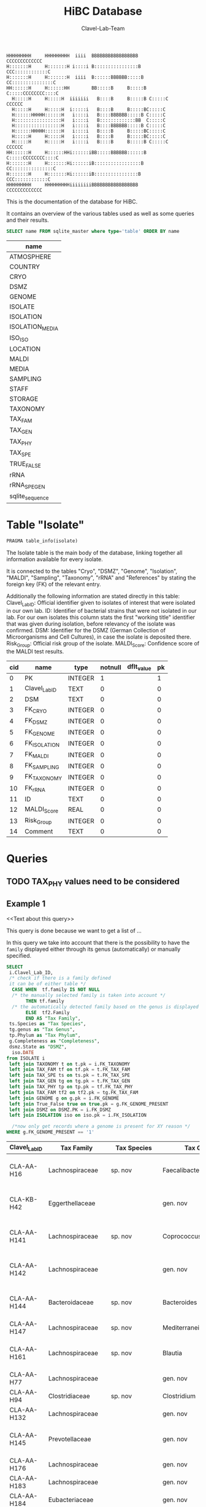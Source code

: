 # -*- org-export-babel-evaluate: t -*-
# -*- coding: utf-8 -*-
#+TITLE: HiBC Database
#+AUTHOR: Clavel-Lab-Team
#+PROPERTY: header-args :db hiBC.db


#+begin_src
HHHHHHHHH     HHHHHHHHH  iiii  BBBBBBBBBBBBBBBBB           CCCCCCCCCCCCC
H:::::::H     H:::::::H i::::i B::::::::::::::::B       CCC::::::::::::C
H:::::::H     H:::::::H  iiii  B::::::BBBBBB:::::B    CC:::::::::::::::C
HH::::::H     H::::::HH        BB:::::B     B:::::B  C:::::CCCCCCCC::::C
  H:::::H     H:::::H  iiiiiii   B::::B     B:::::B C:::::C       CCCCCC
  H:::::H     H:::::H  i:::::i   B::::B     B:::::BC:::::C
  H::::::HHHHH::::::H   i::::i   B::::BBBBBB:::::B C:::::C
  H:::::::::::::::::H   i::::i   B:::::::::::::BB  C:::::C
  H:::::::::::::::::H   i::::i   B::::BBBBBB:::::B C:::::C
  H::::::HHHHH::::::H   i::::i   B::::B     B:::::BC:::::C
  H:::::H     H:::::H   i::::i   B::::B     B:::::BC:::::C
  H:::::H     H:::::H   i::::i   B::::B     B:::::B C:::::C       CCCCCC
HH::::::H     H::::::HHi::::::iBB:::::BBBBBB::::::B  C:::::CCCCCCCC::::C
H:::::::H     H:::::::Hi::::::iB:::::::::::::::::B    CC:::::::::::::::C
H:::::::H     H:::::::Hi::::::iB::::::::::::::::B       CCC::::::::::::C
HHHHHHHHH     HHHHHHHHHiiiiiiiiBBBBBBBBBBBBBBBBB           CCCCCCCCCCCCC
#+end_src

This is the documentation of the database for HiBC.

It contains an overview of the various tables used as well as some queries and their results.


#+NAME: tables-overview
#+BEGIN_SRC sqlite :exports both :colnames yes
SELECT name FROM sqlite_master where type='table' ORDER BY name
#+END_SRC

#+RESULTS: tables-overview
| name            |
|-----------------|
| ATMOSPHERE      |
| COUNTRY         |
| CRYO            |
| DSMZ            |
| GENOME          |
| ISOLATE         |
| ISOLATION       |
| ISOLATION_MEDIA |
| ISO_ISO         |
| LOCATION        |
| MALDI           |
| MEDIA           |
| SAMPLING        |
| STAFF           |
| STORAGE         |
| TAXONOMY        |
| TAX_FAM         |
| TAX_GEN         |
| TAX_PHY         |
| TAX_SPE         |
| TRUE_FALSE      |
| rRNA            |
| rRNA_SPE_GEN    |
| sqlite_sequence |

* Table "Isolate"
#+BEGIN_SRC sqlite :exports both :colnames yes
PRAGMA table_info(isolate)
#+END_SRC

The Isolate table is the main body of the database, linking together all information available for every isolate.

It is connected to the tables "Cryo", "DSMZ", "Genome", "Isolation", "MALDI", "Sampling", "Taxonomy", "rRNA" and "References" by stating the foreign key (FK) of the relevant entry.

Additionally the following information are stated directly in this table:
Clavel_Lab_ID:	Official identifier given to isolates of interest that were isolated in our own lab.
ID:	Identifier of bacterial strains that were not isolated in our lab. For our own isolates this column stats the first "working title" identifier that was given during isolation, before relevancy of the isolate was confirmed.
DSM:	Identifier for the DSMZ (German Collection of Microorganisms and Cell Cultures), in case the isolate is deposited there.
Risk_Group:	Official risk group of the isolate.
MALDI_Score:	Confidence score of the MALDI test results.

#+RESULTS:
| cid | name          | type    | notnull | dflt_value | pk |
|-----+---------------+---------+---------+------------+----|
|   0 | PK            | INTEGER |       1 |            |  1 |
|   1 | Clavel_Lab_ID | TEXT    |       0 |            |  0 |
|   2 | DSM           | TEXT    |       0 |            |  0 |
|   3 | FK_CRYO       | INTEGER |       0 |            |  0 |
|   4 | FK_DSMZ       | INTEGER |       0 |            |  0 |
|   5 | FK_GENOME     | INTEGER |       0 |            |  0 |
|   6 | FK_ISOLATION  | INTEGER |       0 |            |  0 |
|   7 | FK_MALDI      | INTEGER |       0 |            |  0 |
|   8 | FK_SAMPLING   | INTEGER |       0 |            |  0 |
|   9 | FK_TAXONOMY   | INTEGER |       0 |            |  0 |
|  10 | FK_rRNA       | INTEGER |       0 |            |  0 |
|  11 | ID            | TEXT    |       0 |            |  0 |
|  12 | MALDI_Score   | REAL    |       0 |            |  0 |
|  13 | Risk_Group    | INTEGER |       0 |            |  0 |
|  14 | Comment       | TEXT    |       0 |            |  0 |


* Queries

** TODO TAX_PHY values need to be considered

** Example 1

<<Text about this query>>

This query is done because we want to get a list of ...

In this query we take into account that there is the possibility to have the
=family= displayed either through its genus (automatically) or manually specified.
#+begin_src sqlite :exports both :colnames yes
SELECT
 i.Clavel_Lab_ID,
 /* check if there is a family defined
 it can be of either table */
  CASE WHEN  tf.family IS NOT NULL
  /* the manually selected family is taken into account */
       THEN tf.family
  /* the automatically detected family based on the genus is displayed */
       ELSE  tf2.Family
       END AS "Tax Family",
 ts.Species as "Tax Species",
 tg.genus as "Tax Genus",
 tp.Phylum as "Tax Phylum",
 g.Completeness as "Completeness",
 dsmz.State as "DSMZ",
  iso.DATE
from ISOLATE i
 left join TAXONOMY t on t.pk = i.FK_TAXONOMY
 left join TAX_FAM tf on tf.pk = t.FK_TAX_FAM
 left join TAX_SPE ts on ts.pk = t.FK_TAX_SPE
 left join TAX_GEN tg on tg.pk = t.FK_TAX_GEN
 left join TAX_PHY tp on tp.pk = tf.FK_TAX_PHY
 left join TAX_FAM tf2 on tf2.pk = tg.FK_TAX_FAM
 left join GENOME g on g.pk = i.FK_GENOME
 left join True_False true on true.pk = g.FK_GENOME_PRESENT
 left join DSMZ on DSMZ.PK = i.FK_DSMZ
 left join ISOLATION iso on iso.pk = i.FK_ISOLATION

  /*now only get records where a genome is present for XY reason */
WHERE g.FK_GENOME_PRESENT == '1'

#+end_src

#+RESULTS:
| Clavel_Lab_ID | Tax Family            | Tax Species      | Tax Genus               | Tax Phylum     | Completeness | DSMZ              | Date     |
|---------------+-----------------------+------------------+-------------------------+----------------+--------------+-------------------+----------|
| CLA-AA-H16    | Lachnospiraceae       | sp. nov          | Faecalibacterium        |                |          1.0 | Send but not safe | 7/25/19  |
| CLA-KB-H42    | Eggerthellaceae       |                  | gen. nov                | Actinobacteria |              | Send but not safe | 9/5/19   |
| CLA-AA-H141   | Lachnospiraceae       | sp. nov          | Coprococcus             |                |              | Send but not safe | 2/18/20  |
| CLA-AA-H142   | Lachnospiraceae       |                  | gen. nov                | Firmicutes     |              | Send but not safe | 2/18/20  |
| CLA-AA-H144   | Bacteroidaceae        | sp. nov          | Bacteroides             |                |              | Send but not safe | 2/18/20  |
| CLA-AA-H147   | Lachnospiraceae       | sp. nov          | Mediterraneibacter      |                |              |                   | 2/18/20  |
| CLA-AA-H161   | Lachnospiraceae       | sp. nov          | Blautia                 |                |        99.37 | Send but not safe | 2/18/20  |
| CLA-AA-H77    | Lachnospiraceae       |                  | gen. nov                | Firmicutes     |        99.37 |                   | 2/18/20  |
| CLA-AA-H94    | Clostridiaceae        | sp. nov          | Clostridium             |                |              |                   | 2/18/20  |
| CLA-AA-H132   | Lachnospiraceae       |                  | gen. nov                | Firmicutes     |              |                   | 2/18/20  |
| CLA-AA-H145   | Prevotellaceae        |                  | gen. nov                | Bacteroidetes  |              | Send but not safe | 2/18/20  |
| CLA-AA-H176   | Lachnospiraceae       |                  | gen. nov                | Firmicutes     |       0.9808 |                   | 6/4/20   |
| CLA-AA-H183   | Lachnospiraceae       |                  | gen. nov                | Firmicutes     |              |                   | 6/4/20   |
| CLA-AA-H184   | Eubacteriaceae        |                  | gen. nov                | Firmicutes     |              |                   | 6/4/20   |
| CLA-AA-H192   | Lachnospiraceae       |                  | gen. nov                | Firmicutes     |        93.29 |                   | 6/4/20   |
| CLA-JM-H1     | Rikenellaceae         | inops            | Alistipes               |                |        99.95 |                   | 5/8/20   |
| CLA-JM-H2     | Bacteroidaceae        | cellulosilyticus | Bacteroides             |                |        99.63 |                   | 5/8/20   |
| CLA-JM-H8     | Lachnospiraceae       |                  | gen. nov                | Firmicutes     |        99.52 |                   | 5/8/20   |
| CLA-JM-H9     | Lachnospiraceae       |                  | gen. nov                | Firmicutes     |        98.21 |                   | 5/8/20   |
| CLA-JM-H10    | Lachnospiraceae       | sp. nov          | Lachnospira             |                |        98.66 |                   | 5/8/20   |
| CLA-JM-H11    | Lachnospiraceae       |                  | gen. nov                | Firmicutes     |         98.3 |                   | 5/8/20   |
| CLA-JM-H12    | Lachnospiraceae       | sp. nov          | Roseburia               |                |        99.52 |                   | 5/8/20   |
| CLA-JM-H16    | Lachnospiraceae       | sp. nov          | Blautia                 |                |        99.37 | Send but not safe | 5/8/20   |
| CLA-JM-H19    | Atopobiaceae          | sp. nov          | Parolsenella            |                |        100.0 |                   | 5/8/20   |
| CLA-AA-H199   | Lachnospiraceae       | sp. nov          | Intestinimonas          |                |        98.66 |                   | 7/20/20  |
| CLA-AA-H204   | Lachnospiraceae       | sp. nov          | Roseburia               |                |        99.52 |                   | 7/20/20  |
| CLA-JM-H44    | Lachnospiraceae       |                  | gen. nov                | Firmicutes     |        97.99 |                   | 8/6/20   |
| CLA-JM-H45    | Lachnospiraceae       |                  | gen. nov                | Firmicutes     |        97.99 |                   | 8/6/20   |
| CLA-AA-H207   | Bacteroidaceae        | sp. nov          | Bacteroides             |                |        99.26 |                   | 9/25/20  |
| CLA-AA-H209   | Lachnospiraceae       | sp. nov          | Roseburia               |                |        99.52 |                   | 9/25/20  |
| CLA-AA-H212   | Lachnospiraceae       |                  | gen. nov                | Firmicutes     |        98.66 |                   | 9/25/20  |
| CLA-AA-H213   | Lachnospiraceae       | sp. nov          | Blautia                 |                |        99.37 |                   | 9/25/20  |
| CLA-AA-H215   | Lachnospiraceae       |                  | gen. nov                | Firmicutes     |        98.21 |                   | 9/25/20  |
| CLA-AA-H217   | Lachnospiraceae       | sp. nov          | Blautia                 |                |        99.37 |                   | 9/25/20  |
| CLA-AA-H220   | Lachnospiraceae       |                  | gen. nov                | Firmicutes     |        98.63 |                   | 9/25/20  |
| CLA-AA-H223   | Lachnospiraceae       | sp. nov          | Faecalibacterium        |                |        100.0 |                   | 9/25/20  |
| CLA-AA-H224   | Lachnospiraceae       |                  | gen. nov                | Firmicutes     |        98.73 |                   | 9/25/20  |
| CLA-AA-H239   | Enterobacteriaceae    | sp.              | Escherichia             |                |        99.62 |                   | 11/8/20  |
| CLA-AA-H233   | Lachnospiraceae       | sp. nov          | Faecalibacterium        |                |        100.0 |                   | 11/8/20  |
| CLA-AA-H234   | Tannerellaceae        | sp. nov          | Parabacteroides         |                |        99.04 |                   | 11/8/20  |
| CLA-AA-H241   | Lachnospiraceae       | sp. nov          | Blautia                 |                |        99.37 |                   | 11/8/20  |
| CLA-AA-H232   | Lachnospiraceae       |                  | gen. nov                | Firmicutes     |        97.99 |                   | 11/8/20  |
| CLA-AA-H236   | Lachnospiraceae       | sp. nov          | Faecalibacterium        |                |        100.0 |                   | 11/8/20  |
| CLA-AA-H244   | Lachnospiraceae       |                  | gen. nov                | Firmicutes     |        98.66 |                   | 11/8/20  |
| CLA-AA-H247   | Veillonellaceae       | sp.              | Veillonella             |                |        100.0 |                   | 11/8/20  |
| CLA-AA-H250   | Clostridiaceae        |                  | gen. nov                | Firmicutes     |        98.66 |                   | 11/23/20 |
| CLA-AA-H243   | Lachnospiraceae       | sp. nov          | Faecalibacterium        |                |        100.0 |                   | 11/23/20 |
| CLA-AA-H254   | Lachnospiraceae       | sp. nov          | Faecalibacterium        |                |        100.0 |                   | 11/23/20 |
| CLA-AA-H257   | Bifidobacteriaceae    | sp.              | Bifidobacterium         |                |        100.0 |                   | 11/23/20 |
| CLA-AA-H259   | Lachnospiraceae       | sp.              | Blautia                 |                |        99.37 |                   | 11/23/20 |
| CLA-AA-H246   | Lachnospiraceae       | sp. nov          | Ruminococcus            |                |        100.0 |                   | 11/23/20 |
| CLA-AA-H269   | Lachnospiraceae       |                  | gen. nov                | Firmicutes     |        98.66 |                   | 11/23/20 |
| CLA-AA-H270   | Lachnospiraceae       | sp.              | gen.                    | Firmicutes     |        99.33 |                   | 11/23/20 |
| CLA-AA-H272   | Lachnospiraceae       |                  | gen. nov                | Firmicutes     |         95.3 |                   | 7/20/20  |
| CLA-AA-H273   | Lachnospiraceae       |                  | gen. nov                | Firmicutes     |        99.52 |                   | 7/20/20  |
| CLA-AA-H280   | Bifidobacteriaceae    | sp.              | Bifidobacterium         |                |        99.55 |                   | 11/23/20 |
| CLA-AA-H277   | Clostridiaceae        |                  | gen. nov                | Firmicutes     |        99.37 |                   | 11/8/20  |
| CLA-AA-H276   | Clostridiaceae        |                  | gen. nov                | Firmicutes     |        99.37 |                   | 11/8/20  |
| CLA-AA-H275   | Lachnospiraceae       | sp. nov          | Blautia                 |                |        99.37 |                   | 11/8/20  |
| CLA-AA-H274   | Lachnospiraceae       | sp. nov          | Lacrimispora            |                |        99.37 |                   | 11/8/20  |
| CLA-AA-H278   | Clostridiaceae        | sp. nov          | Clostridium             |                |        100.0 |                   | 11/8/20  |
| CLA-AA-H282   | Lachnospiraceae       | formicilis       | Gemmiger                |                |        98.95 |                   | 9/25/20  |
| CLA-AA-H283   | Lachnospiraceae       | sp. nov          | Faecalibacterium        |                |        100.0 |                   | 7/20/20  |
|               | Lachnospiraceae       | acetigenes       | Oscillibacter           |                |              | Safe              |          |
|               | Lachnospiraceae       | acetigenes       | Oscillibacter           |                |              | Safe              |          |
|               | Lachnospiraceae       | butyrica         | Huintestinicola         |                |              | Safe              |          |
|               | Lachnospiraceae       | ammoniilytica    | Dorea                   |                |              | Safe              |          |
|               | Veillonellaceae       | butyrica         | Megasphaera             |                |              | Safe              |          |
|               | Bacteroidaceae        | cellulolyticus   | Bacteroides             |                |              | Safe              |          |
|               | Bacteroidaceae        | fibrisolvens     | Phocaeicola             |                |              | Safe              |          |
|               | Lachnospiraceae       | ammoniilytica    | Brotonthovivens         |                |              | Safe              |          |
|               | Lachnospiraceae       | amylophila       | Roseburia               |                |              | Safe              |          |
|               | Lachnospiraceae       | fibrivorans      | Suonthocola             |                |              | Safe              |          |
|               | Lachnospiraceae       | aceti            | Muricoprocola           |                |              | Safe              |          |
|               | Lachnospiraceae       | ammoniilytica    | Blautia                 |                |              | Safe              |          |
|               | Lachnospiraceae       | acetigignens     | Blautia                 |                |              | Safe              |          |
|               | Lachnospiraceae       | ammoniilytica    | ﻿Bovifimicola            |                |              | Safe              |          |
|               | Lachnospiraceae       | ammoniilytica    | Porcipelethomonas       |                |              | Safe              |          |
|               | Lachnospiraceae       | ﻿ammoniilyticus   | ﻿Hoministercoradaptatus  |                |              | Safe              |          |
|               | unassigned eubacteria | butyrica         | ﻿Brotomerdimonas         |                |              | Safe              |          |
|               | Lachnospiraceae       | aceti            | ﻿Hominimerdicola         |                |              | Safe              |          |
|               | Lachnospiraceae       | acetigenes       | Dorea                   |                |              | Safe              |          |
|               | Lachnospiraceae       | aceti            | ﻿Suilimivivens           |                |              | Safe              |          |
|               | Lachnospiraceae       | ammoniilytica    | ﻿Laedolimicola           |                |              | Safe              |          |
|               | Lachnospiraceae       | ﻿propionicum      | ﻿Gallintestinimicrobium  |                |              | Safe              |          |
|               | Clostridiaceae        | ﻿ammoniilyticum   | ﻿Agathobaculum           |                |              | Safe              |          |
|               | Barnesiellaceae       | ﻿propionica       | Barnesiella             |                |              | Safe              |          |
|               | Lachnospiraceae       | aceti            | ﻿Alitiscatomonas         |                |              | Safe              |          |
|               | Lachnospiraceae       | acetigignens     | ﻿Brotolimicola           |                |              | Safe              |          |
|               | Peptoniphilaceae      | acetigenes       | ﻿Aedoeadaptatus          |                |              | Safe              |          |
|               | Lachnospiraceae       | ﻿ammoniilyticus   | ﻿Hoministercoradaptatus  |                |              | Safe              |          |
|               | Lachnospiraceae       | acetigignens     | ﻿Brotolimicola           |                |              | Safe              |          |
|               | Lachnospiraceae       | aceti            | Coprococcus             |                |              | Safe              |          |
|               | Lachnospiraceae       | ﻿amylophilus      | Anaerostipes            |                |              | Safe              |          |
|               | Lachnospiraceae       | acetigenes       | ﻿Faecalicatena           |                |              | Safe              |          |
|               | Clostridiaceae        | ﻿ammoniilyticum   | Clostridium             |                |              | Safe              |          |
|               | Lachnospiraceae       | amylophila       | Dorea                   |                |              | Safe              |          |
|               | Clostridiaceae        | ﻿ammoniilyticum   | Clostridium             |                |              | Safe              |          |
|               | Clostridiaceae        | ﻿ammoniilyticum   | Clostridium             |                |              | Safe              |          |
|               | Lachnospiraceae       | aceti            | ﻿Muriventricola          |                |              | Safe              |          |
|               | Lachnospiraceae       | aceti            | ﻿Muriventricola          |                |              | Safe              |          |
|               | Lachnospiraceae       | aceti            | ﻿Anthropogastromicrobium |                |              | Safe              |          |
|               | Lachnospiraceae       | ammoniilytica    | Brotonthovivens         |                |              | Safe              |          |

** Example 2

<< description / explaination for query >>

We like to get a list of isolates which are of the genus =Blautia=.

#+begin_src sqlite :exports both :colnames yes
/* COMMENT */
SELECT
 i.Clavel_Lab_ID,
  CASE WHEN  tf.family IS NOT NULL
  /* the manually selected family is taken into account */
       THEN tf.family
  /* the automatically detected family based on the genus is displayed */
       ELSE  tf2.Family
       END AS "Tax Family",

 ts.Species as "Tax Species", /* Tax species for any reason  */
 tg.genus as "Tax Genus",
 tp.Phylum as "Tax Phylum",
 g.Completeness as "Completeness"
from ISOLATE i
 left join TAXONOMY t on t.pk = i.FK_TAXONOMY
 left join TAX_FAM tf on tf.pk = t.FK_TAX_FAM
 left join TAX_SPE ts on ts.pk = t.FK_TAX_SPE
 left join TAX_GEN tg on tg.pk = t.FK_TAX_GEN
 left join TAX_PHY tp on tp.pk = tf.FK_TAX_PHY
  left join TAX_FAM tf2 on tf2.pk = tg.FK_TAX_FAM

  left join GENOME g on g.pk = i.FK_GENOME
  left join True_False true on true.pk = g.FK_GENOME_PRESENT

WHERE
 tg.Genus LIKE "%Blautia%"
#+end_src

#+RESULTS:
| Clavel_Lab_ID | Tax Family      | Tax Species   | Tax Genus | Tax Phylum | Completeness |
|---------------+-----------------+---------------+-----------+------------+--------------|
| CLA-AA-H165   | Lachnospiraceae | sp.           | Blautia   |            |              |
| CLA-AA-H120   | Lachnospiraceae | obeum         | Blautia   |            |              |
| CLA-AA-H160   | Lachnospiraceae | sp. nov       | Blautia   |            |              |
| CLA-AA-H161   | Lachnospiraceae | sp. nov       | Blautia   |            |        99.37 |
| CLA-AA-H95    | Lachnospiraceae | sp. nov       | Blautia   |            |              |
| CLA-AA-H187   | Lachnospiraceae | sp. nov       | Blautia   |            |              |
| CLA-JM-H16    | Lachnospiraceae | sp. nov       | Blautia   |            |        99.37 |
| CLA-AA-H213   | Lachnospiraceae | sp. nov       | Blautia   |            |        99.37 |
| CLA-AA-H217   | Lachnospiraceae | sp. nov       | Blautia   |            |        99.37 |
| CLA-AA-H235   | Lachnospiraceae | hansenii      | Blautia   |            |              |
| CLA-AA-H241   | Lachnospiraceae | sp. nov       | Blautia   |            |        99.37 |
| CLA-AA-H259   | Lachnospiraceae | sp.           | Blautia   |            |        99.37 |
| CLA-JM-H31-B  | Lachnospiraceae | wexlerae      | Blautia   |            |              |
| CLA-AA-H275   | Lachnospiraceae | sp. nov       | Blautia   |            |        99.37 |
|               | Lachnospiraceae | ammoniilytica | Blautia   |            |              |
|               | Lachnospiraceae | acetigignens  | Blautia   |            |              |
| CLA-JM-H31    | Lachnospiraceae | sp.           | Blautia   |            |              |
| CLA-JM-H41    | Lachnospiraceae | sp.           | Blautia   |            |              |
| CLA-JM-H46    | Lachnospiraceae | obeum         | Blautia   |            |              |




** Example 3

<< description / explaination for query >>


This lists all the relavent information we want users to see from the HiBC database.


#+begin_src sqlite :exports both :colnames yes
/* COMMENT */
SELECT 
 i.Clavel_Lab_ID,
 i.DSM as "DSMZ ID",
 d.State as "Status at DSMZ",
 
    CASE WHEN  ts.Species  IS NOT NULL
  /* the manually selected family is taken into account */
       THEN  tg.genus  ||" " ||  ts.Species 
  /* the automatically detected family based on the genus is displayed */
       ELSE   tf.family  ||" " ||  tg.genus 
       END AS "Currently assigned name" ,
	   

/* Taxonomic information */
    
      CASE WHEN  tp.Phylum IS NOT NULL
  /* the manually selected family is taken into account */
       THEN tp.Phylum
  /* the automatically detected family based on the genus is displayed */
       ELSE  tp2.Phylum
       END AS "Phylum" ,
   

   CASE WHEN  tf.family IS NOT NULL
  /* the manually selected family is taken into account */
       THEN tf.family
  /* the automatically detected family based on the genus is displayed */
       ELSE  tf2.Family
       END AS "Family" ,
 
 tg.genus as "Genus",
 ts.Species as "Species", /* Tax species for any reason  */
 

  /* MALDI information */
mal.Comment as "MALDI identification",
i.MALDI_Score as "MALDI score",
 
 /* 16S rRNA gene information */
 rna.Identity *100 as "Identity to closest match (%)",
 rna.Length as "Sequence length (bp)",
 rna.Comment as "Sequence",
 
 /* Genome information */
 True_False as "Genome available",
 g.Completeness as "Completeness",
 g.Contamination as "Contamination",
 g.Length as "Genome size (Mbp)",
 g.Comment as "Genome accession",
 
 
 /* Additional information */
i.Risk_Group as "Risk group",


/* Media information */
c.Country as "Country of origin",
m.Medium as "Media type",
m.Condition as "Media condition",
m.Addition as "Media additives"

 

 
from ISOLATE i
 left join TAXONOMY t on t.pk = i.FK_TAXONOMY
 left join TAX_FAM tf on tf.pk = t.FK_TAX_FAM
 left join TAX_SPE ts on ts.pk = t.FK_TAX_SPE
 left join TAX_GEN tg on tg.pk = t.FK_TAX_GEN
 left join TAX_PHY tp on tp.pk = tf.FK_TAX_PHY
 left join TAX_FAM tf2 on tf2.pk = tg.FK_TAX_FAM
 left join TAX_PHY tp2 on tp2.pk = tf2.FK_TAX_PHY
 left join GENOME g on g.pk = i.FK_GENOME
 left join True_False true on true.pk = g.FK_GENOME_PRESENT
 left join DSMZ d on d.PK = i.FK_DSMZ
 left join ISOLATION iso on iso.pk = i.FK_ISOLATION 
 left join Location loc on loc.pk = iso.FK_LOCATION
 left join Country c on c.pk = loc.FK_COUNTRY
 left join rRNA rna on rna.pk = i.FK_rRNA
 
 left join ISOLATION_MEDIA iso_med on iso_med.FK_ISOLATION = iso.pk
 left join MEDIA m on m.pk = iso_med.FK_MEDIA
 
 left join MALDI mal on mal.pk = i.FK_MALDI

WHERE 
 /* i.Clavel_Lab_ID LIKE "%H16%" */
 tg.Genus LIKE "%%" 
#+end_src

#+RESULTS:
